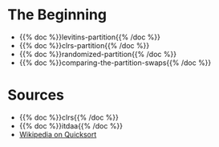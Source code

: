 #+BEGIN_COMMENT
.. title: The Road To Partition
.. slug: the-partition
.. date: 2022-02-21 17:46:07 UTC-08:00
.. tags: algorithms,sorting
.. category: Sorting
.. link: 
.. description: 
.. type: text
.. has_pseudocode: we think so
#+END_COMMENT
#+OPTIONS: ^:{}
#+PROPERTY: header-args :session ~/.local/share/jupyter/runtime/kernel-9ad41a90-368e-4b1e-9e5a-5767e64017b8-ssh.json
#+BEGIN_SRC python :results none :exports none
%load_ext autoreload
%autoreload 2
#+END_SRC
* The Beginning
- {{% doc %}}levitins-partition{{% /doc %}}
- {{% doc %}}clrs-partition{{% /doc %}}
- {{% doc %}}randomized-partition{{% /doc %}}
- {{% doc %}}comparing-the-partition-swaps{{% /doc %}}
* Sources
- {{% doc %}}clrs{{% /doc %}}
- {{% doc %}}itdaa{{% /doc %}}
- [[https://en.wikipedia.org/wiki/Quicksort][Wikipedia on Quicksort]]

